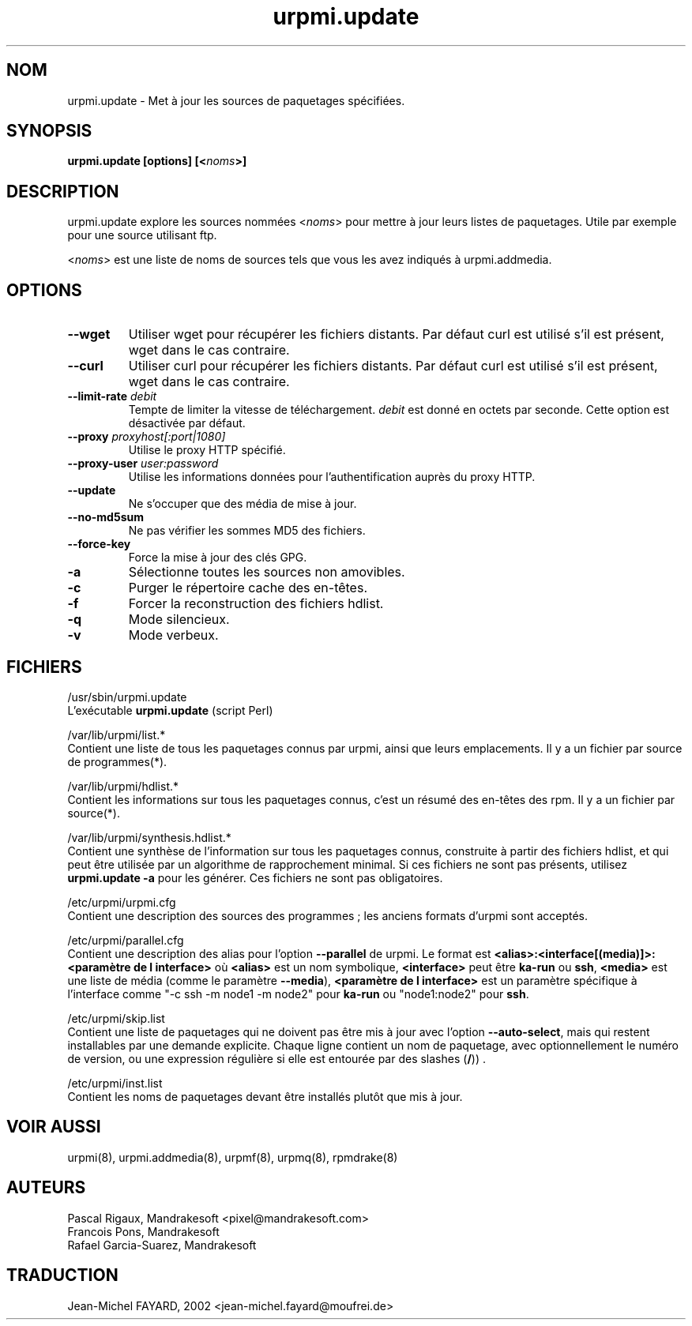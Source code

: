.\" Relecture Gérard Delarfond
.TH urpmi.update 8 "29 Aou 2002" "Mandrakesoft" "Mandrakelinux"
.IX urpmi.update
.SH NOM
urpmi.update \- Met à jour les sources de paquetages spécifiées.
.SH SYNOPSIS
.B urpmi.update [options] [<\fInoms\fP>]
.SH DESCRIPTION
urpmi.update explore les sources nommées <\fInoms\fP> pour mettre à jour
leurs listes de paquetages.
Utile par exemple pour une source utilisant ftp.
.PP
<\fInoms\fP> est une liste de noms de sources tels que vous les avez indiqués
à urpmi.addmedia.

.SH OPTIONS
.IP "\fB\--wget\fP"
Utiliser wget pour récupérer les fichiers distants.
Par défaut curl est utilisé s'il est présent, wget dans le cas contraire.
.IP "\fB\--curl\fP"
Utiliser curl pour récupérer les fichiers distants.
Par défaut curl est utilisé s'il est présent, wget dans le cas contraire.
.IP "\fB\--limit-rate \fIdebit\fP"
Tempte de limiter la vitesse de téléchargement. 
\fIdebit\fP est donné en octets par seconde. Cette option est désactivée par
défaut.
.IP "\fB\--proxy\fP \fIproxyhost[:port|1080]\fP"
Utilise le proxy HTTP spécifié.
.IP "\fB\--proxy-user\fP \fIuser:password\fP"
Utilise les informations données pour l'authentification auprès du proxy HTTP.
.IP "\fB\--update\fP"
Ne s'occuper que des média de mise à jour.
.IP "\fB\--no-md5sum\fP"
Ne pas vérifier les sommes MD5 des fichiers.
.IP "\fB\--force-key\fP"
Force la mise à jour des clés GPG.
.IP "\fB\-a\fP"
Sélectionne toutes les sources non amovibles.
.IP "\fB\-c\fP"
Purger le répertoire cache des en-têtes.
.IP "\fB\-f\fP"
Forcer la reconstruction des fichiers hdlist.
.IP "\fB\-q\fP"
Mode silencieux.
.IP "\fB\-v\fP"
Mode verbeux.
.SH FICHIERS
/usr/sbin/urpmi.update
.br
L'exécutable \fBurpmi.update\fP (script Perl)
.PP
/var/lib/urpmi/list.*
.br
Contient une liste de tous les paquetages connus par urpmi, 
ainsi que leurs emplacements.
Il y a un fichier par source de programmes(*).
.PP
/var/lib/urpmi/hdlist.*
.br
Contient les informations sur tous les paquetages connus, c'est un résumé
des en-têtes des rpm.
Il y a un fichier par source(*).
.PP
/var/lib/urpmi/synthesis.hdlist.*
.br
Contient une synthèse de l'information sur tous les paquetages connus,
construite à partir des fichiers hdlist, et qui peut être utilisée
par un algorithme de rapprochement minimal. Si ces fichiers ne sont pas
présents, utilisez \fBurpmi.update -a\fP pour les générer. Ces fichiers
ne sont pas obligatoires.
.PP
/etc/urpmi/urpmi.cfg
.br
Contient une description des sources des programmes\ ; les anciens
formats d'urpmi sont acceptés.
.PP
/etc/urpmi/parallel.cfg
.br
Contient une description des alias pour l'option \fB--parallel\fP de urpmi.
Le format est 
\fB<alias>:<interface[(media)]>:<paramètre de l interface>\fP où \fB<alias>\fP est
un nom symbolique, \fB<interface>\fP peut être \fBka-run\fP ou \fBssh\fP,
\fB<media>\fP est une liste de média (comme le paramètre \fB--media\fP),
\fB<paramètre de l interface>\fP est un paramètre spécifique à l'interface comme "-c ssh
-m node1 -m node2" pour \fBka-run\fP ou "node1:node2" pour \fBssh\fP.
.PP
/etc/urpmi/skip.list
.br
Contient une liste de paquetages qui ne doivent pas être mis à jour avec
l'option \fB--auto-select\fP, mais qui restent installables par une demande explicite.
Chaque ligne contient un nom de paquetage, avec optionnellement le numéro de version,
ou une expression régulière si elle est entourée par des slashes (\fB/\fP)) .
.PP
/etc/urpmi/inst.list
.br
Contient les noms de paquetages devant être installés plutôt que mis à jour.
.SH "VOIR AUSSI"
urpmi(8),
urpmi.addmedia(8),
urpmf(8),
urpmq(8),
rpmdrake(8)
.SH AUTEURS
Pascal Rigaux, Mandrakesoft <pixel@mandrakesoft.com>
.br
Francois Pons, Mandrakesoft 
.br
Rafael Garcia-Suarez, Mandrakesoft 
.SH TRADUCTION
Jean-Michel FAYARD, 2002 <jean-michel.fayard@moufrei.de>
